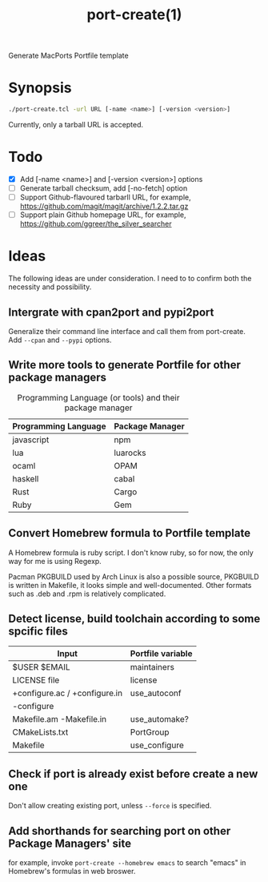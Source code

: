 #+Title: port-create(1)
#+OPTIONS: toc:nil num:t ^:nil

Generate MacPorts Portfile template

* Synopsis
#+BEGIN_SRC sh
./port-create.tcl -url URL [-name <name>] [-version <version>]
#+END_SRC

Currently, only a tarball URL is accepted.

* Todo

- [X] Add [-name <name>] and [-version <version>] options
- [ ] Generate tarball checksum, add [-no-fetch] option
- [ ] Support Github-flavoured tarbarll URL, for example, https://github.com/magit/magit/archive/1.2.2.tar.gz
- [ ] Support plain Github homepage URL, for example, https://github.com/ggreer/the_silver_searcher

* Ideas

The following ideas are under consideration. I need to to confirm both the
necessity and possibility.

** Intergrate with cpan2port and pypi2port
Generalize their command line interface and call them from port-create. Add
=--cpan= and =--pypi= options.

** Write more tools to generate Portfile for other package managers
#+Caption: Programming Language (or tools) and their package manager
| Programming Language | Package Manager |
|----------------------+-----------------|
| javascript           | npm             |
| lua                  | luarocks        |
| ocaml                | OPAM            |
| haskell              | cabal           |
| Rust                 | Cargo           |
| Ruby                 | Gem             |

** Convert Homebrew formula to Portfile template
A Homebrew formula is ruby script. I don't know ruby, so for now, the only way
for me is using Regexp.

Pacman PKGBUILD used by Arch Linux is also a possible source, PKGBUILD is written
in Makefile, it looks simple and well-documented. Other formats such as .deb and
.rpm is relatively complicated.

** Detect license, build toolchain according to some spcific files

| Input                         | Portfile variable         |
|-------------------------------+---------------------------|
| $USER $EMAIL                  | maintainers               |
|-------------------------------+---------------------------|
| LICENSE file                  | license                   |
|-------------------------------+---------------------------|
| +configure.ac / +configure.in | use_autoconf              |
| -configure                    |                           |
|-------------------------------+---------------------------|
| Makefile.am -Makefile.in      | use_automake?             |
|-------------------------------+---------------------------|
| CMakeLists.txt                | PortGroup                 |
|-------------------------------+---------------------------|
| Makefile                      | use_configure             |

** Check if port is already exist before create a new one
Don't allow creating existing port, unless =--force= is specified.

** Add shorthands for searching port on other Package Managers' site
for example, invoke =port-create --homebrew emacs= to search "emacs" in
Homebrew's formulas in web broswer.
